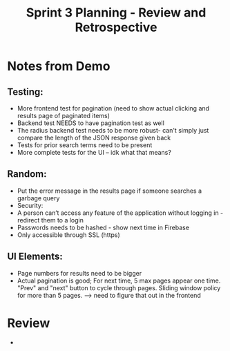 #+TITLE: Sprint 3 Planning - Review and Retrospective
* Notes from Demo
** Testing:
    - More frontend test for pagination (need to show actual clicking and results page of paginated items)
    - Backend test NEEDS to have pagination test as well
    - The radius backend test needs to be more robust- can't simply just compare the length of the JSON response given back
    - Tests for prior search terms need to be present
    - More complete tests for the UI -- idk what that means?
** Random:
    - Put the error message in the results page if someone searches a garbage query
    - Security:
    - A person can’t access any feature of the application without logging in - redirect them to a login
    - Passwords needs to be hashed - show next time in Firebase
    - Only accessible through SSL (https)
** UI Elements:
    - Page numbers for results need to be bigger
    - Actual pagination is good; For next time, 5 max pages appear one time. "Prev" and "next" button to cycle through pages. Sliding window policy for more than 5 pages. --> need to figure that out in the frontend
* Review
  - 
